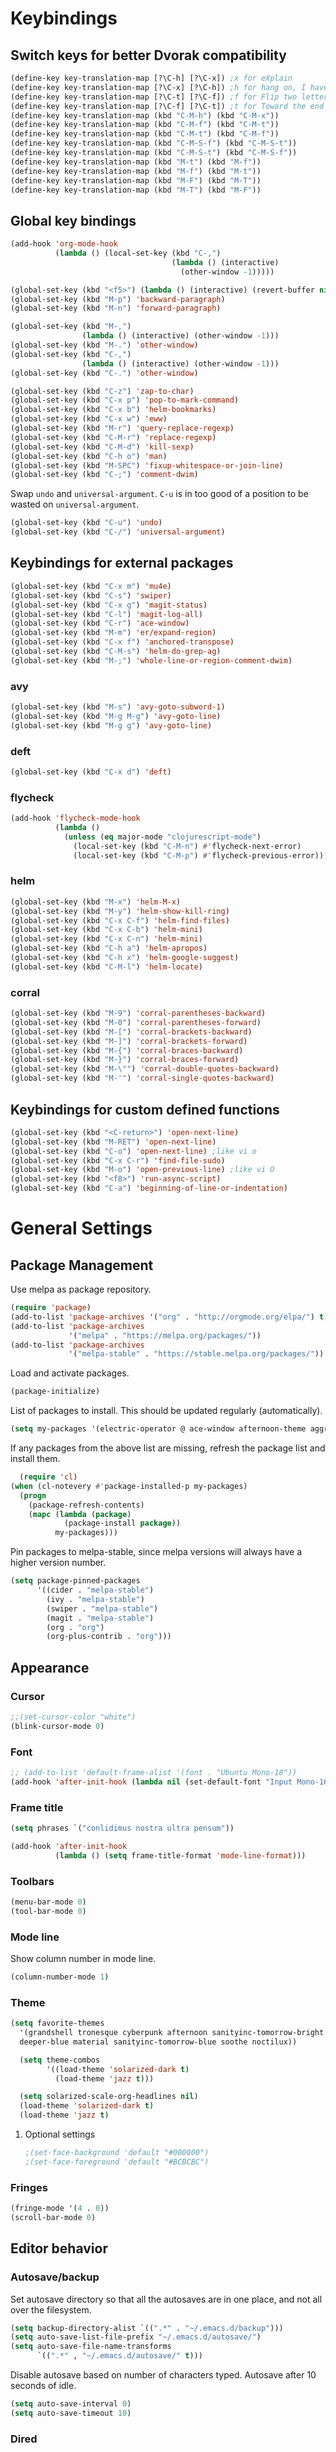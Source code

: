 # -*- poly-org -*-
#+STARTUP: content
* Keybindings
** Switch keys for better Dvorak compatibility
#+BEGIN_SRC emacs-lisp
(define-key key-translation-map [?\C-h] [?\C-x]) ;x for eXplain
(define-key key-translation-map [?\C-x] [?\C-h]) ;h for hang on, I have more input
(define-key key-translation-map [?\C-t] [?\C-f]) ;f for Flip two letters
(define-key key-translation-map [?\C-f] [?\C-t]) ;t for Toward the end of the line/file
(define-key key-translation-map (kbd "C-M-h") (kbd "C-M-x"))
(define-key key-translation-map (kbd "C-M-f") (kbd "C-M-t"))
(define-key key-translation-map (kbd "C-M-t") (kbd "C-M-f"))
(define-key key-translation-map (kbd "C-M-S-f") (kbd "C-M-S-t"))
(define-key key-translation-map (kbd "C-M-S-t") (kbd "C-M-S-f"))
(define-key key-translation-map (kbd "M-t") (kbd "M-f"))
(define-key key-translation-map (kbd "M-f") (kbd "M-t"))
(define-key key-translation-map (kbd "M-F") (kbd "M-T"))
(define-key key-translation-map (kbd "M-T") (kbd "M-F"))
#+END_SRC

** Global key bindings
#+BEGIN_SRC emacs-lisp
(add-hook 'org-mode-hook
          (lambda () (local-set-key (kbd "C-,")
                                    (lambda () (interactive)
                                      (other-window -1)))))

(global-set-key (kbd "<f5>") (lambda () (interactive) (revert-buffer nil t)))
(global-set-key (kbd "M-p") 'backward-paragraph)
(global-set-key (kbd "M-n") 'forward-paragraph)

(global-set-key (kbd "M-,")
                (lambda () (interactive) (other-window -1)))
(global-set-key (kbd "M-.") 'other-window)
(global-set-key (kbd "C-,")
                (lambda () (interactive) (other-window -1)))
(global-set-key (kbd "C-.") 'other-window)

(global-set-key (kbd "C-z") 'zap-to-char)
(global-set-key (kbd "C-x p") 'pop-to-mark-command)
(global-set-key (kbd "C-x b") 'helm-bookmarks)
(global-set-key (kbd "C-x w") 'eww)
(global-set-key (kbd "M-r") 'query-replace-regexp)
(global-set-key (kbd "C-M-r") 'replace-regexp)
(global-set-key (kbd "C-M-d") 'kill-sexp)
(global-set-key (kbd "C-h o") 'man)
(global-set-key (kbd "M-SPC") 'fixup-whitespace-or-join-line)
(global-set-key (kbd "C-;") 'comment-dwim)
#+END_SRC

Swap =undo= and =universal-argument=. =C-u= is in too good of a position to be wasted on =universal-argument=.
#+BEGIN_SRC emacs-lisp
(global-set-key (kbd "C-u") 'undo)
(global-set-key (kbd "C-/") 'universal-argument)
#+END_SRC
** Keybindings for external packages
#+BEGIN_SRC emacs-lisp
(global-set-key (kbd "C-x m") 'mu4e)
(global-set-key (kbd "C-s") 'swiper)
(global-set-key (kbd "C-x g") 'magit-status)
(global-set-key (kbd "C-l") 'magit-log-all)
(global-set-key (kbd "C-r") 'ace-window)
(global-set-key (kbd "M-m") 'er/expand-region)
(global-set-key (kbd "C-x f") 'anchored-transpose)
(global-set-key (kbd "C-M-s") 'helm-do-grep-ag)
(global-set-key (kbd "M-;") 'whole-line-or-region-comment-dwim)
#+END_SRC

*** avy
#+BEGIN_SRC emacs-lisp
(global-set-key (kbd "M-s") 'avy-goto-subword-1)
(global-set-key (kbd "M-g M-g") 'avy-goto-line)
(global-set-key (kbd "M-g g") 'avy-goto-line)
#+END_SRC

*** deft
#+BEGIN_SRC emacs-lisp
(global-set-key (kbd "C-x d") 'deft)
#+END_SRC

*** flycheck
#+BEGIN_SRC emacs-lisp
(add-hook 'flycheck-mode-hook
          (lambda ()
            (unless (eq major-mode "clojurescript-mode")
              (local-set-key (kbd "C-M-n") #'flycheck-next-error)
              (local-set-key (kbd "C-M-p") #'flycheck-previous-error))))
#+END_SRC

*** helm
#+BEGIN_SRC emacs-lisp
(global-set-key (kbd "M-x") 'helm-M-x)
(global-set-key (kbd "M-y") 'helm-show-kill-ring)
(global-set-key (kbd "C-x C-f") 'helm-find-files)
(global-set-key (kbd "C-x C-b") 'helm-mini)
(global-set-key (kbd "C-x C-n") 'helm-mini)
(global-set-key (kbd "C-h a") 'helm-apropos)
(global-set-key (kbd "C-h x") 'helm-google-suggest)
(global-set-key (kbd "C-M-l") 'helm-locate)
#+END_SRC

*** corral
#+BEGIN_SRC emacs-lisp
(global-set-key (kbd "M-9") 'corral-parentheses-backward)
(global-set-key (kbd "M-0") 'corral-parentheses-forward)
(global-set-key (kbd "M-[") 'corral-brackets-backward)
(global-set-key (kbd "M-]") 'corral-brackets-forward)
(global-set-key (kbd "M-{") 'corral-braces-backward)
(global-set-key (kbd "M-}") 'corral-braces-forward)
(global-set-key (kbd "M-\"") 'corral-double-quotes-backward)
(global-set-key (kbd "M-'") 'corral-single-quotes-backward)
#+END_SRC

** Keybindings for custom defined functions
#+BEGIN_SRC emacs-lisp
(global-set-key (kbd "<C-return>") 'open-next-line)
(global-set-key (kbd "M-RET") 'open-next-line)
(global-set-key (kbd "C-o") 'open-next-line) ;like vi o
(global-set-key (kbd "C-x C-r") 'find-file-sudo)
(global-set-key (kbd "M-o") 'open-previous-line) ;like vi O
(global-set-key (kbd "<f8>") 'run-async-script)
(global-set-key (kbd "C-a") 'beginning-of-line-or-indentation)
#+END_SRC

* General Settings
** Package Management
Use melpa as package repository.
#+BEGIN_SRC emacs-lisp  
(require 'package)
(add-to-list 'package-archives '("org" . "http://orgmode.org/elpa/") t)
(add-to-list 'package-archives
             '("melpa" . "https://melpa.org/packages/"))
(add-to-list 'package-archives
             '("melpa-stable" . "https://stable.melpa.org/packages/"))
#+END_SRC             

Load and activate packages.
#+BEGIN_SRC emacs-lisp
  (package-initialize)
#+END_SRC

List of packages to install.  This should be updated regularly (automatically).
#+BEGIN_SRC emacs-lisp
  (setq my-packages '(electric-operator @ ace-window afternoon-theme aggressive-indent anchored-transpose avy beacon bubbleberry-theme cargo clj-refactor cider clojure-mode column-enforce-mode command-log-mode company-irony company-irony-c-headers company-tern corral cyberpunk-theme darktooth-theme autothemer deft diminish draft-mode  edn elpy erc-hl-nicks expand-region find-file-in-project firecode-theme flycheck-clojure flycheck-irony flycheck-package flycheck-pos-tip flycheck-rust flycheck focus gnugo ascii-art-to-unicode helm-ag helm-projectile helm helm-core highlight-indentation htmlize hungry-delete hydra inflections irony-eldoc irony company jazz-theme  js2-mode json-rpc kooten-theme load-theme-buffer-local lush-theme magit git-commit magit-popup markdown-mode minesweeper monochrome-theme mu4e-alert ht alert log4e gntp multi multiple-cursors names noctilux-theme ob-ipython dash-functional org-plus-contrib package-lint paredit peg polymode popup pos-tip projectile pkg-info epl py-autopep8 pyvenv queue f rainbow-delimiters request rust-mode scss-mode simple-httpd smyx-theme solarized-theme soothe-theme spacegray-theme spaceline s powerline spinner string-utils list-utils stripe-buffer swiper ivy symon temp-buffer-browse tern tuareg caml ujelly-theme web-mode websocket which-key whole-line-or-region with-editor dash async writegood-mode ws-butler xpm yaml-mode yasnippet toml-mode lsp-mode racer))
#+END_SRC

If any packages from the above list are missing, refresh the package list and install them.
#+BEGIN_SRC emacs-lisp
  (require 'cl)
(when (cl-notevery #'package-installed-p my-packages)
  (progn
    (package-refresh-contents)
    (mapc (lambda (package)
            (package-install package))
          my-packages)))
#+END_SRC

Pin packages to melpa-stable, since melpa versions will always have a higher version number.
#+BEGIN_SRC emacs-lisp
(setq package-pinned-packages
      '((cider . "melpa-stable")
        (ivy . "melpa-stable")
        (swiper . "melpa-stable")
        (magit . "melpa-stable")
        (org . "org")
        (org-plus-contrib . "org")))
#+END_SRC

** Appearance
*** Cursor
#+BEGIN_SRC emacs-lisp
;;(set-cursor-color "white")
(blink-cursor-mode 0)
#+END_SRC

*** Font
#+BEGIN_SRC emacs-lisp
;; (add-to-list 'default-frame-alist '(font . "Ubuntu Mono-18"))
(add-hook 'after-init-hook (lambda nil (set-default-font "Input Mono-16.5")))
#+END_SRC

*** Frame title
#+BEGIN_SRC emacs-lisp
(setq phrases `("conlidimus nostra ultra pensum"))
#+END_SRC

#+BEGIN_SRC emacs-lisp
(add-hook 'after-init-hook
          (lambda () (setq frame-title-format 'mode-line-format)))
#+END_SRC          

*** Toolbars
#+BEGIN_SRC emacs-lisp
  (menu-bar-mode 0)
  (tool-bar-mode 0)
#+END_SRC

*** Mode line
Show column number in mode line.
#+BEGIN_SRC emacs-lisp
(column-number-mode 1)
#+END_SRC

*** Theme
#+BEGIN_SRC emacs-lisp
(setq favorite-themes
  '(grandshell tronesque cyberpunk afternoon sanityinc-tomorrow-bright
  deeper-blue material sanityinc-tomorrow-blue soothe noctilux))

  (setq theme-combos
        '((load-theme 'solarized-dark t)
          (load-theme 'jazz t)))

  (setq solarized-scale-org-headlines nil)
  (load-theme 'solarized-dark t)
  (load-theme 'jazz t)

#+END_SRC

**** Optional settings
#+BEGIN_SRC emacs-lisp
;(set-face-background 'default "#000000")
;(set-face-foreground 'default "#BCBCBC")
#+END_SRC
     
*** Fringes
#+BEGIN_SRC emacs-lisp
  (fringe-mode '(4 . 0))
  (scroll-bar-mode 0)
#+END_SRC

** Editor behavior
*** Autosave/backup
Set autosave directory so that all the autosaves are in one place, and not all over the filesystem.
#+BEGIN_SRC emacs-lisp
  (setq backup-directory-alist `((".*" . "~/.emacs.d/backup")))
  (setq auto-save-list-file-prefix "~/.emacs.d/autosave/")
  (setq auto-save-file-name-transforms
        `((".*" , "~/.emacs.d/autosave/" t)))
#+END_SRC

Disable autosave based on number of characters typed.  Autosave after 10 seconds of idle.
#+BEGIN_SRC emacs-lisp
  (setq auto-save-interval 0)
  (setq auto-save-timeout 10)
#+END_SRC

*** Dired
When multiple dired buffers are open, dired should assume that file operations should be directed to the path in the other dired buffer.
#+BEGIN_SRC emacs-lisp
  (setq dired-dwim-target nil)
#+END_SRC

*** Eldoc
This should be lower than flycheck-display-errors-delay so it doesn't clobber it.
#+BEGIN_SRC emacs-lisp
  (setq eldoc-idle-delay 0.3)
#+END_SRC
*** Fill column
fill commands should create rows up to to 78 characters long.
#+BEGIN_SRC emacs-lisp
  (setq-default fill-column 78)
#+END_SRC
*** Scrolling
Make scrolling behave smoothly.  Note that scrolling does not work correctly with hl-line-mode after cursor goes to the bottom of the buffer.
#+BEGIN_SRC emacs-lisp
  (setq scroll-margin 7
        scroll-conservatively 10000)
#+END_SRC

Change how many lines mouse wheel scrolls by - 1 line at a time with no modifiers.
#+BEGIN_SRC emacs-lisp
  (setq mouse-wheel-scroll-amount '(1 ((shift) . 3) ((control) . 8)))
#+END_SRC

*** Yanking (pasting)
If we copy something from outside emacs, save it in the kill ring so it doesn't get lost after a kill.
#+BEGIN_SRC emacs-lisp
  (setq save-interprogram-paste-before-kill t)
#+END_SRC

*** Increase garbage collection memory threshold
By default Emacs GC'd every .76MB allocated, which is far too aggressive for a modern machine.  Raise this to a much bigger number.
#+BEGIN_SRC emacs-lisp
(setq gc-cons-threshold 20000000)
#+END_SRC

*** Increase undo limit
#+BEGIN_SRC emacs-lisp
(setq undo-limit 800000)
(setq undo-strong-limit 1200000)
#+END_SRC

*** Paredit
Use paredit in lisps.
#+BEGIN_SRC emacs-lisp
(add-hook 'clojure-mode-hook 'paredit-mode)
(add-hook 'clojurescript-mode-hook 'paredit-mode)
(add-hook 'emacs-lisp-mode-hook 'paredit-mode)
#+END_SRC
*** Save place in files
#+BEGIN_SRC emacs-lisp
(save-place-mode 1)
#+END_SRC
*** Spell checking
Disable these keybindings for flyspell.
#+BEGIN_SRC emacs-lisp
(eval-after-load "flyspell"
  (lambda ()
    (define-key flyspell-mode-map (kbd "C-.") nil)
    (define-key flyspell-mode-map (kbd "C-,") nil)))
(setq ispell-program-name "/usr/bin/hunspell")
#+END_SRC

*** Disable lockfiles
Lockfiles are those symlinks starting with .# that are created every time when you start writing to a file and gets deleted when those changes are written to disk.  I don't think they're useful and they're causing annoyances (some race condition crashing boot-serve?) so disable them.
#+BEGIN_SRC emacs-lisp
  (setq create-lockfiles nil)
#+END_SRC  
** Web browsing
Shadow the original browse-url function, making it work appropriate to the frame's environment (graphical or terminal).
#+BEGIN_SRC emacs-lisp
  (setq browse-url-generic-program (executable-find "firefox-beta"))
  (add-hook 'after-init-hook (lambda ()
                               (defun browse-url (url &rest _)
                                 "Shadow the original `browse-url' function, making it work appropriate to the frame's environment (graphical or terminal) by using either xdg-open or eww."
                                 (interactive)
                                 (if (display-graphic-p)
                                     (browse-url-generic url)
                                   (eww-browse-url url)))))
#+END_SRC                                 

** Message buffer
Timestamp each message.
#+BEGIN_SRC emacs-lisp
  (defun timestamp-message (orig-fun format-string &rest args)
    (when (or (> (length format-string) 0) args)
      (apply orig-fun
             (concat (format-time-string "[%T] " (current-time)) format-string)
             args)))
  (advice-add 'message :around #'timestamp-message)
#+END_SRC

** Shell
Don't pop up the async shell command buffer.
#+BEGIN_SRC emacs-lisp
  (add-to-list 'display-buffer-alist (cons "\\*Async Shell Command\\*.*" (cons #'display-buffer-no-window nil)))
#+END_SRC  

** TRAMP
Don't litter directories with history files.
#+BEGIN_EXAMPLE
(setq tramp-histfile-override "/tmp/.tramp_history")
#+END_EXAMPLE
** Terminal
Terminal emacs behaves differently from GTK emacs in a lot of annoying ways.

Having M-[ bound will have a really annoying interaction with the bracketed paste mode of terminal emulators so unbind this key.
#+BEGIN_SRC emacs-lisp
(add-hook 'after-init-hook (lambda nil (unless (display-graphic-p)
                                         (global-unset-key (kbd "M-[")))))
#+END_SRC

** pinentry
Use emacs for pinentry (unlocking gpg keys).
#+BEGIN_SRC emacs-lisp
(setenv "INSIDE_EMACS" (format "%s,comint" emacs-version))
(pinentry-start)
#+END_SRC
* Custom Functions
** Commands
*** Run current buffer in interpreter asynchronously
#+BEGIN_SRC emacs-lisp
(defun run-async-script ()
  (interactive)
  (save-buffer)
  (cond ((equal (file-name-extension buffer-file-name) "py")
         (async-shell-command (concat "python " buffer-file-name)))))
#+END_SRC

*** find-file-sudo
#+BEGIN_SRC emacs-lisp
(defun find-file-sudo ()
  "Reopen the current file as root, preserving point position."
  (interactive)
  (let ((p (point)))
    (find-alternate-file (concat "/sudo:root@localhost:" buffer-file-name))
    (goto-char p)))
#+END_SRC

*** open-next-line
Behave like vi's o command
#+BEGIN_SRC emacs-lisp
(defun open-next-line ()
  "Open a new line after the current one."
  (interactive)
  (end-of-line) (open-line 1) (forward-line) (indent-according-to-mode))
#+END_SRC

*** open-previous-line
Behave like vi's O command
#+BEGIN_SRC emacs-lisp
(defun open-previous-line ()
  "Open a new line before the current one."
  (interactive)
  (beginning-of-line) (open-line 1) (indent-according-to-mode))
#+END_SRC

*** correct-exponent-formatting-in-region
#+BEGIN_SRC emacs-lisp
(defun correct-exponent-formatting-in-region (start end)
  "Corrects formatting of exponents from copied text.
  When yanking formatted text, the formatting of exponents will be lost,
  appearing as regular numbers instead.  This function adds carets to properly
  denote that they are exponents, including exponents of parenthetical
  expressions.  This function assumes that the input variable is never an
  exponent itself."
  (interactive "*r")
  (save-excursion
    (save-restriction
      (let ((character (read-string "Enter variable to add carets around: ")))
        (narrow-to-region start end)
        (goto-char (point-min))
        (while (re-search-forward (concat "[" character ")]") nil t)
          (when (looking-at-p "[[:digit:]]") (insert "^")))))))
#+END_SRC

*** beginning-of-line-or-indentation
Cycle cursor between the beginning of indentation and beginning of the line.

#+BEGIN_SRC emacs-lisp
(defun beginning-of-line-or-indentation ()
  (interactive)
  (let ((original (point)))
    (back-to-indentation)
    (if (eq (point) original)
        (beginning-of-line))))

(defun beginning-of-line-or-indentation-p ()
  (save-excursion
    (let ((original (point)))
      (back-to-indentation)
      (if (eq (point) original)
          t
        (progn
          (beginning-of-line)
          (eq (point) original))))))
#+END_SRC

*** spit-scad-last-expression
Using a clojure nrepl, scad-clj can interactively update a file to be read by an OpenSCAD session.
#+BEGIN_SRC emacs-lisp
  (defun spit-scad-last-expression ()
    (interactive)
    (cider-interactive-eval
     (format
      "(require 'scad-clj.scad)
  (spit \"repl.scad\" (scad-clj.scad/write-scad %s))"
      (cider-defun-at-point))))

  (add-hook 'clojure-mode-hook
            (lambda ()
              (local-set-key (kbd "C-c c") 'spit-scad-last-expression)))
#+END_SRC

*** set-frame-width-80col
Make the current window 80 columns wide.
#+BEGIN_SRC emacs-lisp
  (defun set-frame-width-80col (&optional cols)
    (interactive "p")
    (set-frame-width (selected-frame) (* 80 cols))
    (set-frame-height (selected-frame) (x-display-pixel-height))
    (if (> cols 0)
        (set-frame-position (selected-frame) 0 0)
      (set-frame-position (selected-frame) -1 0)))
#+END_SRC
*** set-frame-width-100col
Make the current window 100 columns wide.
#+BEGIN_SRC emacs-lisp
                 (defun set-frame-width-100col (&optional cols)
                   (interactive "p")
                   (set-frame-width (selected-frame) (* 100 cols))
                   (set-frame-height (selected-frame) (x-display-pixel-height))
                   (if (> cols 0)
                       (set-frame-position (selected-frame) 0 0)
                     (set-frame-position (selected-frame) -1 0)))
#+END_SRC
*** irc
#+BEGIN_SRC emacs-lisp
                 (defun connect-to-irc ()
                   (interactive)
                   ;; (erc-tls :server "irc.freenode.net" :port 6697
                   ;;          :nick "nivekuil"
                   ;;          :password (with-temp-buffer
                   ;;                      (insert-file-contents (concat user-emacs-directory "ercpass"))
                   ;;                      (buffer-string)))
                   (erc-tls :server "nivekuil.com" :port 7000
                            :nick "nivekuil"
                            :password (with-temp-buffer
                                        (insert-file-contents
                                         (concat user-emacs-directory "ercpass.gpg"))
                                        (buffer-string))))
#+END_SRC

*** jump-to-last-edit
#+BEGIN_SRC emacs-lisp
                 (defun jump-to-last-edit ()
                   "Go back to last add/delete edit"
                   (interactive)
                   (let* ((ubuf (cadr buffer-undo-list))
                          (beg (car ubuf))
                          (end (cdr ubuf)))
                     (cond
                      ((integerp beg) (goto-char beg))
                      ((stringp beg) (goto-char (abs end))
                       (message "DEL-> %s" (substring-no-properties beg)))
                      (t (message "No add/delete edit occurred")))))

                 (global-set-key (kbd "C-x u") 'jump-to-last-edit)
#+END_SRC

*** compile-dwim
#+BEGIN_SRC emacs-lisp
                 (defun compile-dwim ()
                   (interactive)
                   (save-buffer)
                   (save-window-excursion
                     (recompile)))
#+END_SRC

*** fixup-whitespace-or-join-line
If at beginning of indentation, call join-line.  Otherwise, call fixup-whitespace.
#+BEGIN_SRC emacs-lisp
                 (defun fixup-whitespace-or-join-line ()
                   (interactive)
                   (if (beginning-of-line-or-indentation-p)
                       (join-line)
                     (fixup-whitespace)))
#+END_SRC
* Mode settings
** Minor modes
Use subword mode in prog mode to move by camelCase.
#+BEGIN_SRC emacs-lisp
                 (add-hook 'prog-mode-hook 'subword-mode)
#+END_SRC

Use winner-mode to save window layout history (C-c left to undo window changes)
#+BEGIN_SRC emacs-lisp
                 (winner-mode t)
#+END_SRC

Use hl line mode in dired, one of the few modes where it's more helpful than annoying.
#+BEGIN_SRC emacs-lisp
                 (add-hook 'dired-mode-hook 'hl-line-mode)
#+END_SRC

Use electric pair mode to automatically insert matching delimiters (sometimes annoying).
#+BEGIN_SRC emacs-lisp
                 (electric-pair-mode)
                 (add-hook 'erc-mode-hook (lambda nil (electric-pair-local-mode 0)))
#+END_SRC

Use mouse avoidance mode so the rodent doesn't cover the actual cursor.  I don't even notice I have this mode enabled, which is a probably a positive sign.
#+BEGIN_SRC emacs-lisp
                 (mouse-avoidance-mode 'exile)
#+END_SRC

Tab inserts spaces only.
#+BEGIN_SRC emacs-lisp
                 (setq-default indent-tabs-mode nil)
#+END_SRC

Use auto-revert-mode for log files to update the output automatically
#+BEGIN_SRC emacs-lisp
                 (add-to-list 'auto-mode-alist '("\\.log\\'" . auto-revert-mode))
#+END_SRC

Show the name of the function/org header that the cursor is currently within.  Looks really nice with spaceline.
#+BEGIN_SRC emacs-lisp
                 (which-function-mode 1)
#+END_SRC

*** recentf-mode
A useful feature that stores the most recently visited files, conveniently accessible via =helm-mini=.
Never cleanup recentf so it doesn't try to stat everything in the recentf list, which is inconvenient for network mounted files including ones accessed over TRAMP.
#+BEGIN_SRC emacs-lisp
                 (setq recentf-auto-cleanup 'never)
                 (recentf-mode 1)
                 (setq recentf-max-saved-items 100)
                 
                 (add-hook 'kill-emacs-hook 'recentf-save-list)
                 (add-hook 'auto-save-hook 'recentf-save-list)
#+END_SRC

Ignore autoloaded files that clobber the recentf list after upgrading packages.
#+BEGIN_SRC emacs-lisp
                 (setq recentf-exclude (list "/\\.git/.*\\'" ; Git contents
                                             "/elpa/.*\\'"   ; Package files
                                             "/itsalltext/"  ; It's all text temp files
                                             ".*\\.gz\\'"
                                             "TAGS"
                                             ".*-autoloads\\.el\\'"))
#+END_SRC

** Major modes
*** Assembly
Configuration for SPARC assembly. Use ! as the comment char and only use tabs.
#+BEGIN_SRC emacs-lisp
                 (setq asm-comment-char ?!)
                 (setq asm-mode-hook
                       (lambda ()
                         (setq indent-tabs-mode t)
                         (add-hook 'before-save-hook
                                   (lambda () (tabify (point-min) (point-max))) nil t)))
#+END_SRC

*** C/C++ (cpp)
Use irony-mode.
#+BEGIN_SRC emacs-lisp
                 (add-hook 'c++-mode-hook 'irony-mode)
                 (add-hook 'c-mode-hook 'irony-mode)
                 (add-hook 'objc-mode-hook 'irony-mode)

                 ;; replace the `completion-at-point' and `complete-symbol' bindings in
                 ;; irony-mode's buffers by irony-mode's function
                 (defun my-irony-mode-hook ()
                   (define-key irony-mode-map [remap completion-at-point]
                     'irony-completion-at-point-async)
                   (define-key irony-mode-map [remap complete-symbol]
                     'irony-completion-at-point-async))
                 (add-hook 'irony-mode-hook 'my-irony-mode-hook)
                 (add-hook 'irony-mode-hook 'irony-cdb-autosetup-compile-options)
                 (add-hook 'irony-mode-hook 'irony-eldoc)
                 (setq irony-additional-clang-options '("-std=c++14"))

                 (add-hook 'irony-mode-hook
                           (lambda nil (local-set-key (kbd "C-c C-c") 'compile-dwim)))
#+END_SRC
Change the default code style if desired.  Default is 2 space indents.
#+BEGIN_SRC emacs-lisp
                 ;; (add-hook 'irony-mode-hook (lambda nil (c-set-style "cc-mode")));
#+END_SRC
*** Clojure
#+BEGIN_SRC emacs-lisp
                 (add-hook 'clojure-mode-hook
                           (lambda ()
                             (local-set-key (kbd "C-;")
                                            (lambda ()
                                              "Comment out the sexp at point."
                                              (interactive)
                                              (save-excursion
                                                (mark-sexp)
                                                (paredit-comment-dwim))))))
#+END_SRC

#+BEGIN_SRC emacs-lisp
                 (add-hook 'clojure-mode-hook
                           (lambda ()
                             (local-set-key (kbd "C-l") 'cider-eval-defun-at-point)))
#+END_SRC

Forms
#+BEGIN_SRC emacs-lisp
#+END_SRC

**** clj-refactor
#+BEGIN_SRC emacs-lisp
                 (add-hook 'clojure-mode-hook
                           (lambda () (clj-refactor-mode) (cljr-add-keybindings-with-prefix "C-c C-m")))
                 
#+END_SRC

*** Comint
There should be no scroll margin in a shell buffer.
#+BEGIN_SRC emacs-lisp
                 (add-hook 'comint-mode-hook (lambda ()
                                               (set (make-local-variable 'scroll-margin) 0)))
                 (setq comint-prompt-read-only t)
#+END_SRC

*** Conf
Use tabs in Unix conf files.
#+BEGIN_SRC emacs-lisp
                 (add-hook 'conf-mode (lambda () (setq indent-tabs-mode t)))
#+END_SRC

*** Eww
#+BEGIN_SRC emacs-lisp
                 (eval-after-load "eww"
                   '(progn (define-key eww-mode-map "n" 'next-line)
                           (define-key eww-mode-map "m" 'eww-follow-link)
                           (define-key eww-mode-map "p" 'previous-line)
                           (define-key eww-mode-map "N" 'eww-next-url)
                           (define-key eww-mode-map "P" 'eww-previous-url)))
                 (setq shr-color-visible-luminance-min 70)
#+END_SRC

*** ERC
Autojoin channels when ERC starts.
#+BEGIN_SRC emacs-lisp
                 (setq erc-autojoin-channels-alist nil)
                 '(("freenode.net" "#ucsd"))
#+END_SRC

Add modules to be loaded.
#+BEGIN_SRC emacs-lisp
                 (require 'erc)
                 (add-to-list 'erc-modules 'hl-nicks)
                 (add-to-list 'erc-modules 'notifications)
                 (add-to-list 'erc-modules 'spelling)
#+END_SRC

Hide those annoying join/quit messages.
#+BEGIN_SRC emacs-lisp
                 (setq erc-hide-list '("JOIN" "PART" "QUIT"))
#+END_SRC

No scroll margin in ERC buffers.
#+BEGIN_SRC emacs-lisp
                 (add-hook 'erc-mode-hook (lambda ()
                                            (set (make-local-variable 'scroll-margin) 1)))
#+END_SRC

Since we're using ZNC, DETACH instead of PART from a channel when killing its buffer.
#+BEGIN_SRC emacs-lisp
                 (defun erc-detach ()
                   (erc-server-send (format "DETACH %s" (erc-default-target))
                                    nil (erc-default-target)))

                 (setq erc-kill-buffer-hook #'(erc-detach))
                 (setq erc-kill-channel-hook #'(erc-detach))
                 (setq erc-kill-server-hook #'(erc-detach))
#+END_SRC

*** Haskell
#+BEGIN_SRC emacs-lisp
                 ;; (require 'haskell-interactive-mode)
                 ;; (require 'haskell-process)
                 ;; (add-hook 'haskell-mode-hook
                 ;; (progn
                 ;; (interactive-haskell-mode)
                 ;; (turn-on-haskell-indent)))

                 ;; (setq haskell-process-suggest-remove-import-lines t)
                 ;; (setq haskell-process-auto-import-loaded-modules t)
                 ;; (setq haskell-process-log t)

#+END_SRC

*** Help
#+BEGIN_SRC emacs-lisp
                 (add-hook 'help-mode-hook 'visual-line-mode)
#+END_SRC
*** LaTeX
Automatically compile on save.  There's probably a better way to do this that avoids the undocumented variable =TeX-command-force=.

#+BEGIN_SRC emacs-lisp
                 (setq TeX-command-force "LaTeX")
                 (add-hook 'LaTeX-mode-hook
                           (lambda () (add-hook 'after-save-hook
                                                (lambda () (TeX-command-master -1)) nil t)))
#+END_SRC

Use pretty symbols.
#+BEGIN_SRC emacs-lisp
                 (add-hook 'LaTeX-mode-hook 'prettify-symbols-mode)
#+END_SRC
*** Python
#+BEGIN_SRC emacs-lisp
                 (when (executable-find "ipython")
                   (setq python-shell-intrepreter "ipython"))
#+END_SRC
*** Org-mode
Use visual line mode to wrap lines in org mode.
#+BEGIN_SRC emacs-lisp
                 (add-hook 'org-mode-hook 'visual-line-mode)
#+END_SRC

Indent sections and hide multiple asterisks.
#+BEGIN_SRC emacs-lisp
                 (setq org-startup-indented t)
#+END_SRC

**** org-babel
Eval code blocks without prompting for confirmation.  It's unlikely that this will ever be a security concern.
#+BEGIN_SRC emacs-lisp
                 (setq org-confirm-babel-evaluate nil)
#+END_SRC

#+BEGIN_SRC emacs-lisp
                 (with-eval-after-load 'org (org-babel-do-load-languages
                                             'org-babel-load-languages
                                             '((shell . t)
                                               (emacs-lisp . t)
                                               (gnuplot . t)
                                               (ipython . t))))
#+END_SRC

**** org-src
Editing source code blocks should happen in the same window.  The edit session should end after saving the org-src buffer (TODO: submit patch? after-save-hook isn't called by org-edit-src-save so might be better to modify org-edit-src-save itself).
#+BEGIN_SRC emacs-lisp
                 (setq org-src-window-setup 'current-window)
#+END_SRC

Disable syntax checking in src blocks.
#+BEGIN_SRC emacs-lisp
                 (add-hook 'org-src-mode-hook
                           (lambda ()
                             (add-to-list 'flycheck-disabled-checkers 'emacs-lisp-checkdoc)))
#+END_SRC

**** Macros
Add an "<el" expansion for emacs-lisp source blocks.
#+BEGIN_SRC emacs-lisp
                 (with-eval-after-load 'org (add-to-list 'org-structure-template-alist
                                                         '("el" "#+BEGIN_SRC emacs-lisp\n?\n#+END_SRC")))
#+END_SRC

**** Website
When exporting to HTML, highlight the code within src blocks.
#+BEGIN_SRC emacs-lisp
                 (setq org-src-fontify-natively t)
#+END_SRC

Workaround for a bug with HTML export on emacs-25. http://wenshanren.org/?p=768
#+BEGIN_SRC emacs-lisp
                 (eval-after-load "/home/nivekuil/docs/website/index.org"
                   (defun org-font-lock-ensure ()
                     (font-lock-fontify-buffer)))
#+END_SRC

Add more backends to =org-export=.
#+BEGIN_SRC emacs-lisp
                 (with-eval-after-load 'org (add-to-list 'org-export-backends 'org))
#+END_SRC

The publish function.
#+BEGIN_SRC emacs-lisp
                 (defun publish-website ()
                   (interactive)
                   (save-window-excursion
                     (find-file "~/docs/website/index.org")
                     (org-html-export-to-html))
                   (call-process-shell-command "~/scripts/publish-website.sh &"))
#+END_SRC

**** org-agenda
#+BEGIN_SRC emacs-lisp
                 (eval-after-load "deft" `(add-to-list 'org-agenda-files deft-directory))
#+END_SRC
*** Javascript/HTML/CSS
Use js2-mode for editing .js files.
#+BEGIN_SRC emacs-lisp
                 (add-to-list 'auto-mode-alist '("\\.js$" . js2-mode))
                 (add-to-list 'auto-mode-alist '("\\.jsx$" . js2-mode))
#+END_SRC

JSON is a subset of YAML, so use yaml-mode to edit json files.
#+BEGIN_SRC emacs-lisp
                 (add-to-list 'auto-mode-alist '("\\.json$" . yaml-mode))
#+END_SRC

#+BEGIN_SRC emacs-lisp
                 (setq js-indent-level 2)
#+END_SRC
*** Rust
#+BEGIN_SRC emacs-lisp
                 (add-hook 'rust-mode-hook #'cargo-minor-mode)
                 (setenv "RUST_SRC_PATH"
                         (concat (shell-command-to-string "printf %s $(rustc --print sysroot)")
                                 "/lib/rustlib/src/rust/src"))
                 ;;(add-hook 'rust-mode-hook #'racer-mode)
                 (add-hook 'rust-mode-hook #'company-mode)
                 (eval-after-load 'rust
                   (lambda nil (define-key rust-mode-map (kbd "C-c C-d") 'racer-describe)))
#+END_SRC

*** SQL
#+BEGIN_SRC emacs-lisp
#+END_SRC
*** Term
Set scroll margin in terminal to 0.
#+BEGIN_SRC emacs-lisp
  (add-hook 'term-mode-hook (lambda ()
                              (set (make-local-variable 'scroll-margin) 0)))
#+END_SRC

*** Web
#+BEGIN_SRC emacs-lisp
(add-to-list 'auto-mode-alist '("\\.phtml\\'" . web-mode))
  (add-to-list 'auto-mode-alist '("\\.tpl\\.php\\'" . web-mode))
  (add-to-list 'auto-mode-alist '("\\.[agj]sp\\'" . web-mode))
  (add-to-list 'auto-mode-alist '("\\.as[cp]x\\'" . web-mode))
  (add-to-list 'auto-mode-alist '("\\.erb\\'" . web-mode))
  (add-to-list 'auto-mode-alist '("\\.mustache\\'" . web-mode))
  (add-to-list 'auto-mode-alist '("\\.djhtml\\'" . web-mode))
  (add-to-list 'auto-mode-alist '("\\.html?\\'" . web-mode))
  (add-to-list 'auto-mode-alist '("\\.css?\\'" . web-mode))
#+END_SRC

*** xwidget-webkit
Make the mouse wheel scroll the webkit xwidget, and add the standard keybinding to go back a page.
#+BEGIN_SRC emacs-lisp
(add-hook 'xwidget-webkit-mode-hook
          (lambda ()
            (setq-local mwheel-scroll-up-function
                        (lambda (&optional arg) (xwidget-webkit-scroll-up)))
            (setq-local mwheel-scroll-down-function
                        (lambda (&optional arg) (xwidget-webkit-scroll-down)))
            (local-set-key (kbd "M-<left>") #'xwidget-webkit-back)))

#+END_SRC

Reload automatically, handy for development. Should find a way to do this in background.
#+BEGIN_SRC emacs-lisp
                 ;;(add-hook 'xwidget-webkit-mode-hook
                 ;;          (lambda () (run-with-timer 2 2 'xwidget-webkit-reload)))
#+END_SRC
* Packages
** ace-window
Switch between windows by assigning a number to each one.

** aggressive-indent-mode
Automatically fix indentation as you type.  Nice to have in lisp, but I find it more annoying than useful in other languages.
#+BEGIN_SRC emacs-lisp
  ;; (add-hook 'emacs-lisp-mode-hook #'aggressive-indent-mode)
  (add-hook 'clojure-mode-hook #'aggressive-indent-mode)
#+END_SRC

** avy
#+BEGIN_SRC emacs-lisp
  (setq avy-keys '(?a ?o ?e ?u ?h ?t ?n ?s ?. ?p ?c ?r ?j ?k ?i ?d ?b ?m ?y))
  (setq avy-style 'at-full)
  (setq avy-background nil)
#+END_SRC

** beacon
Display a beacon when changing windows.
#+BEGIN_SRC emacs-lisp
  (beacon-mode 1)
  (setq beacon-blink-when-window-scrolls nil)
  (add-to-list 'beacon-dont-blink-major-modes 'special-mode)

#+END_SRC

** cider
#+BEGIN_SRC emacs-lisp
  (setq cider-default-repl-command "boot")
  (setq cider-repl-pop-to-buffer-on-connect nil)
#+END_SRC

Faster boot startup.
#+BEGIN_SRC emacs-lisp
(setenv "BOOT_JVM_OPTIONS" "-client -XX:+TieredCompilation -XX:TieredStopAtLevel=1 -Xverify:none")
#+END_SRC
** column-enforce-mode
Use column enforce mode to mark text past column 80.
#+BEGIN_SRC emacs-lisp
;;(add-hook 'c-mode-hook 'column-enforce-mode)
;;(add-hook 'c++-mode-hook 'column-enforce-mode)
;;(add-hook 'clojure-mode-hook 'column-enforce-mode)
;;(add-hook 'js-mode-hook 'column-enforce-mode)
#+END_SRC

** command-log-mode
** company-mode
Use company mode for text and code completion.
#+BEGIN_SRC emacs-lisp
  (global-company-mode)
  (add-to-list 'company-backends 'company-irony)
  (add-to-list 'company-backends 'company-irony-c-headers)
  (add-to-list 'company-backends 'company-tern)
  (add-to-list 'company-backends 'company-elisp)
  (setq company-idle-delay 0.15)
#+END_SRC

The dabbrev backends should only look for candidates in buffers with the same major mode.
#+BEGIN_SRC emacs-lisp
  (setq company-dabbrev-other-buffers t)
  (setq company-dabbrev-code-other-buffers t)
#+END_SRC

Autocomplete should preserve the original case as much as possible.
#+BEGIN_SRC emacs-lisp
  (setq company-dabbrev-downcase nil)
  (setq company-dabbrev-ignore-case nil)
#+END_SRC

#+BEGIN_SRC emacs-lisp
  (setq company-tooltip-align-annotations t)
#+END_SRC

** corral
Best package ever!
#+BEGIN_SRC emacs-lisp
  (setq corral-preserve-point t)
  (setq corral-syntax-entries '((?# "_")
                                (?* "_")
                                (?- "_")))
#+END_SRC

** deft
#+BEGIN_SRC emacs-lisp
  (setq deft-directory "/home/nivekuil/docs/deft/")
  (setq deft-extension "org")
  (setq deft-default-extension "org")
  (setq deft-text-mode 'org-mode)
  (setq deft-auto-save-interval 0)
  (setq deft-width-offset 3)

#+END_SRC

Use hl-line-mode in the deft buffer.
#+BEGIN_SRC emacs-lisp
  (add-hook 'deft-mode-hook (lambda () (hl-line-mode 1)))
#+END_SRC

** drag-stuff
#+BEGIN_SRC emacs-lisp
  (drag-stuff-global-mode 1)
  (drag-stuff-define-keys)
#+END_SRC
** elpy
#+BEGIN_SRC emacs-lisp
  (elpy-enable)
  (setq elpy-rpc-backend "jedi")
#+END_SRC

Highlighting indentation levels makes Python ugly, and isn't very useful in practice.
#+BEGIN_SRC emacs-lisp
  (setq elpy-modules (delete 'elpy-module-highlight-indentation elpy-modules))
#+END_SRC
** flycheck
Use flycheck for syntax checking.
#+BEGIN_SRC emacs-lisp
  (add-hook 'after-init-hook #'global-flycheck-mode)
  (setq flycheck-global-modes '(not emacs-lisp-mode))
  (add-hook 'flycheck-mode-hook #'flycheck-irony-setup)
  (add-hook 'flycheck-mode-hook #'flycheck-rust-setup)
  (eval-after-load 'flycheck '(flycheck-clojure-setup))
  (setq flycheck-display-errors-delay 0.4)
#+END_SRC
*** flycheck-pos-tip
#+BEGIN_SRC emacs-lisp
  (with-eval-after-load 'flycheck (flycheck-pos-tip-mode))
  (setq flycheck-pos-tip-timeout 30)
#+END_SRC
** helm
The following must be set before helm is loaded when tethered to my phone due to T-Mobile's DNS hijacking, or it will hang emacs.
#+BEGIN_SRC emacs-lisp
  ;;(setq tramp-ssh-controlmaster-options "-o ControlMaster=auto -o ControlPath='tramp.%%C' -o ControlPersist=no")
#+END_SRC

#+BEGIN_SRC emacs-lisp
  (helm-mode t)
#+END_SRC
Swap <tab> and C-z in helm buffers
#+BEGIN_SRC emacs-lisp
  (define-key helm-map (kbd "TAB") 'helm-execute-persistent-action)
  (define-key helm-map (kbd "C-z") 'helm-select-action)
#+END_SRC

Make helm buffers appear on the bottom half of the window.
#+BEGIN_SRC emacs-lisp
  (setq helm-split-window-in-side-p t)
  (setq helm-split-window-default-side 'below)
#+END_SRC

Use fuzzy matching with helm-apropos
#+BEGIN_SRC emacs-lisp
  (setq helm-apropos-fuzzy-match t)
#+END_SRC

Show helm input within the helm window.
#+BEGIN_SRC emacs-lisp
  (setq helm-echo-input-in-header-line t)
#+END_SRC
                 
Skip checking whether remote files opened through TRAMP exist so helm-mini doesn't lag.
#+BEGIN_SRC emacs-lisp
  (setq helm-buffer-skip-remote-checking t)
#+END_SRC

*** helm-web
#+BEGIN_SRC emacs-lisp
  (setq helm-net-prefer-curl t)
#+END_SRC

*** helm-projectile
#+BEGIN_SRC emacs-lisp
  (helm-projectile-on)
#+END_SRC
** helm-ag
#+BEGIN_SRC emacs-lisp
  (setq helm-ag-fuzzy-match t)
  (setq helm-ag-base-command "rg --vimgrep --no-heading")
  (setq helm-grep-ag-command "TERM=eterm-color rg --color=always --no-heading --line-number --smart-case %s %s %s")

#+END_SRC

** hungry-delete-mode
Delete all whitespace instead of doing it one character at a time.
#+BEGIN_SRC emacs-lisp
  (global-hungry-delete-mode 1)
#+END_SRC

** lsp-mode
Support for the language server protocol, which I'm using with Rust.  Doesn't seem to work if you just call (global-lsp-mode t) by itself, need to tie it to rust-mode-hook.
#+BEGIN_SRC emacs-lisp
  (with-eval-after-load 'lsp-mode (require 'lsp-flycheck))
  (require 'lsp-rust)
  (add-hook 'rust-mode-hook #'lsp-mode)

#+END_SRC
** magit
#+BEGIN_SRC emacs-lisp
  (setq magit-last-seen-setup-instructions "1.4.0")
#+END_SRC

** mu4e
mu4e is not part of elpa, so we have to require it manually instead of letting package-initialize handle it.
#+BEGIN_SRC emacs-lisp
  (add-to-list 'load-path "/usr/share/emacs/site-lisp/mu4e/")
  (require 'mu4e)
  (setq mu4e-headers-date-format "%b %d")
  (setq mu4e-headers-time-format "%H:%M")
  (setq mu4e-headers-fields '((:human-date . 7) (:from . 15) (:subject)))
#+END_SRC

Command run to sync mailboxes.  mbsync seems to have no timeout handling built in (and it gets stuck a lot), so we use the timeout utility to run it.
#+BEGIN_SRC emacs-lisp
  (setq mu4e-get-mail-command "timeout -s TERM 120 mbsync -a")
#+END_SRC

Update mailboxes every 3 minutes.
#+BEGIN_SRC emacs-lisp
  (setq mu4e-update-interval 180)
  (setq mu4e-hide-index-messages t)
#+END_SRC

Use zoho as default mailbox.
#+BEGIN_SRC emacs-lisp
(setq mu4e-maildir       "~/.mail"              ;; top-level Maildir
      mu4e-sent-folder   "/zoho/Sent"
      mu4e-drafts-folder "/zoho/Drafts"
      mu4e-trash-folder  "/zoho/Trash")
#+END_SRC

Enabling this will make mbsync not break with a maildir error about UIDs.  Offlineimap prefers this to be nil.
#+BEGIN_SRC emacs-lisp
  (setq mu4e-change-filenames-when-moving t)
#+END_SRC

Show images in emails.
#+BEGIN_SRC emacs-lisp
  (setq mu4e-view-show-images t)
#+END_SRC

Show email addresses.
#+BEGIN_SRC emacs-lisp
  (setq mu4e-view-show-addresses t)
#+END_SRC

Word wrap emails.
#+BEGIN_SRC emacs-lisp
  (add-hook 'mu4e-view-mode-hook 'visual-line-mode)
#+END_SRC

Gmail and offlineimap leads to duplicate emails showing up in search filters since that's the way labels/virtual folders in Gmail are represented, so skip them.
#+BEGIN_SRC emacs-lisp
  (setq mu4e-headers-skip-duplicates t)
#+END_SRC

Settings for sending mail using TLS encryption.  Use ~/.authinfo (or ~/.authinfo.gpg) for credentials.
#+BEGIN_SRC emacs-lisp
  (require 'smtpmail)
  (setq user-mail-address (concat "kevin" "@nivekuil.com")
        message-send-mail-function 'smtpmail-send-it
        smtpmail-smtp-server "smtp.zoho.com"
        smtpmail-stream-type 'starttls
        smtpmail-smtp-service 587)      ;TLS port
  (setq mu4e-maildir-shortcuts
        '(("/zoho/Inbox" . ?j)))
;; (add-hook 'message-send-hook 'mml-secure-message-sign-pgpmime)
#+END_SRC

#+BEGIN_SRC emacs-lisp
(defun my-mu4e-action-view-with-xwidget (msg)
  "View the body of the message inside xwidget-webkit."
  (unless (fboundp 'xwidget-webkit-browse-url)
    (mu4e-error "No xwidget support available"))
  (let* ((html (mu4e-message-field msg :body-html))
         (txt (mu4e-message-field msg :body-txt))
         (tmpfile (format "%s%x.html" temporary-file-directory (random t))))
    (unless (or html txt)
      (mu4e-error "No body part for this message"))
    (with-temp-buffer
      ;; simplistic -- but note that it's only an example...
      (insert (or html (concat "<pre>" txt "</pre>")))
      (write-file tmpfile)
      (xwidget-webkit-browse-url (concat "file://" tmpfile) t))))

(add-to-list 'mu4e-view-actions
             '("xViewXWidget" . my-mu4e-action-view-with-xwidget) t)
#+END_SRC

Spellcheck emails.
#+BEGIN_SRC emacs-lisp
  (add-hook 'mu4e-compose-mode-hook 'flyspell-mode)
  (add-hook 'mu4e-compose-mode-hook 'visual-line-mode)
  (add-hook 'mu4e-compose-mode-hook (lambda nil (auto-fill-mode -1)))
#+END_SRC

** mu4e-alert
Use libnotify to send notifications about new emails.
#+BEGIN_SRC emacs-lisp
  (mu4e-alert-set-default-style 'notifications)
  (mu4e-alert-enable-notifications)
#+END_SRC

** polymode
Override polymode key bindings.
#+BEGIN_SRC emacs-lisp
  (eval-after-load 'polymode
    (lambda nil
      (define-key polymode-mode-map (kbd "M-n") 'forward-paragraph)
      (define-key polymode-mode-map (kbd "M-p") 'backward-paragraph)))
#+END_SRC
** projectile
#+BEGIN_SRC emacs-lisp
  (projectile-global-mode t)
#+END_SRC

Disable the projectile mode line, if only because it slows TRAMP to a crawl.
#+BEGIN_SRC emacs-lisp
  (setq projectile-mode-line nil)
#+END_SRC
** spaceline
#+BEGIN_SRC emacs-lisp
  (require 'spaceline-config)
  (spaceline-emacs-theme)
  (spaceline-helm-mode)
  (spaceline-toggle-minor-modes-off)
  (spaceline-toggle-buffer-encoding-abbrev-off)
  (setq spaceline-highlight-face-func 'spaceline-highlight-face-modified)
#+END_SRC
** swiper
Backspace should not end swiper.
#+BEGIN_SRC emacs-lisp
  (setq ivy-on-del-error-function nil)
#+END_SRC

** symon
Mini system monitor that pops up in the minibuffer after a period of idleness.
#+BEGIN_SRC emacs-lisp
  (setq symon-delay 30)
  (setq symon-sparkline-width 1)
  (setq symon-refresh-rate 2)
  ;; (symon-mode 1)
#+END_SRC

** rainbow-delimiters
Highlight parens levels in lisps.
#+BEGIN_SRC emacs-lisp
  (add-hook 'emacs-lisp-mode-hook #'rainbow-delimiters-mode)
  (add-hook 'clojure-mode-hook #'rainbow-delimiters-mode)
#+END_SRC
** which-key
#+BEGIN_SRC emacs-lisp
  (which-key-mode 1)
  (setq which-key-idle-delay 1.5)
#+END_SRC
** whole-line-or-region
Use whole line or region so C-w and M-w without an active mark kills the line.
#+BEGIN_SRC emacs-lisp
  (whole-line-or-region-mode t)
#+END_SRC

** ws-butler
Automatically and non-disruptively clean up whitespace on save.
#+BEGIN_SRC emacs-lisp
  (ws-butler-global-mode t)
#+END_SRC

** yasnippet
#+BEGIN_SRC emacs-lisp
  (yas-global-mode t) ;; Activate global mode before defining keys
#+END_SRC

Yasnippet blocks shell tab completion, so disable it in comint and term modes.
#+BEGIN_SRC emacs-lisp
  (add-hook 'comint-mode-hook (lambda () (yas-minor-mode -1)))
  (add-hook 'term-mode-hook (lambda () (yas-minor-mode -1)))
#+END_SRC
